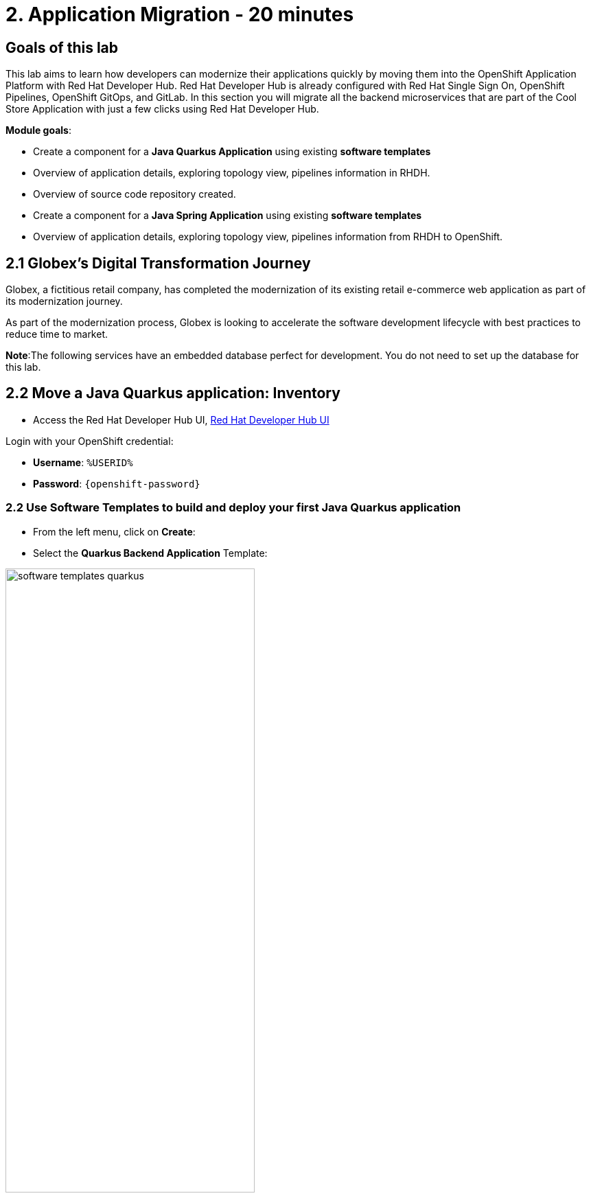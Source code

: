 = 2. Application Migration - 20 minutes
:imagesdir: ../assets/images

== Goals of this lab

This lab aims to learn how developers can modernize their applications quickly by moving them into the OpenShift Application Platform with Red Hat Developer Hub. Red Hat Developer Hub is already configured with Red Hat Single Sign On, OpenShift Pipelines, OpenShift GitOps, and GitLab. In this section you will migrate all the backend microservices that are part of the Cool Store Application with just a few clicks using Red Hat Developer Hub.

*Module goals*:

* Create a component for a *Java Quarkus Application* using existing *software templates* 
* Overview of application details, exploring topology view, pipelines information in RHDH.
* Overview of source code repository created.
* Create a component for a *Java Spring Application* using existing *software templates* 
* Overview of application details, exploring topology view, pipelines information from RHDH to OpenShift.

== 2.1 Globex’s Digital Transformation Journey
Globex, a fictitious retail company, has completed the modernization of its existing retail e-commerce web application as part of its modernization journey.

As part of the modernization process, Globex is looking to accelerate the software development lifecycle with best practices to reduce time to market.  

*Note*:The following services have an embedded database perfect for development. You do not need to set up the database for this lab.

== 2.2 Move a Java Quarkus application: Inventory

* Access the Red Hat Developer Hub UI, https://https://developer-hub-rhdhub.%SUBDOMAIN%[Red Hat Developer Hub UI^]

Login with your OpenShift credential:

    ** *Username*: `%USERID%`
    ** *Password*: `{openshift-password}`

=== 2.2 Use Software Templates to build and deploy your first Java Quarkus application

* From the left menu, click on *Create*:

* Select the *Quarkus Backend Application* Template:

image:module2/software_templates_quarkus.png[width=65%]  

Follow the next steps to create a component based on the pre-defined Software Templates:

*Step 1* - Provide information about the GitLab location :

* *Repo Host*: is the GitLab domain already installed in OpenShift. Red Hat Developer Hub will use this input data to upload the source repository and manifests.

** ONLY Replace the *xx* with the OpenShift domain:
image:module2/st_gitlab_info.png[width=65%]  

*Sample*: gitlab-gitlab.apps.cluster-jz5bm.sandbox2375.opentlc.com

* ONLY Replace the *xx* with the OpenShift domain:
image:module2/st_gitlab_info.png[width=65%]  

* *Repo Group*: is the GitLab organization already configured. Red Hat Developer Hub will use this input data to upload the source repository and manifests.

* Click on *Next Step*

*Step 2* - Provide information about the GitLab location :

*Cluster Id*: is the OpenShift domain. Red Hat Developer Hub will use this input data to build and deploy the application.

** Replace the *xx* with the OpenShift domain:
image:module2/st_component_clusterid.png[width=65%]  

*Sample*: .apps.cluster-jz5bm.sandbox2375.opentlc.com

* *Namespace*:  is the OpenShift namespace. Red Hat Developer Hub will use this input data to build and deploy the application in that namespace.

** Replace the *N* with the user number:
image:module2/st_component_namespace.png[width=65%]  

 Your namespace will be *rhdhub-*`%USERID%`.

*Note*: Each lab participant is already assigned a unique namespace to be used for all the applications. Each application will have a shared identification based on your user name. 

* *Owner*: The owner is your user ID. Red Hat Developer Hub will use this input data in the build and deployment process.

** Replace the *N* with the user:
image:module2/st_component_owner.png[width=65%]  

 Your user will be `%USERID%`.

* Click on *Next Step*

*Step 3* - Provide Build information:

* *Image Host*: The application image will be stored in this registry URL. For this lab, we are using the internal registry of OpenShift. Red Hat Developer Hub will use this input data for the application's build and deployment process.

* *Image Tag*: The image tag used to identify the image. The image will be composed by the application name and tag. Red Hat Developer Hub will use this input data for the application's build and deployment process.

* *Component ID*: The component ID is the application name. Red Hat Developer Hub will use this input data for the application's build and deployment process.

** Replace the *N* with *YOUR* user number:
image:module2/st_component_componentid_quarkus.png[width=65%]  

 Your Component ID will be *inventory-app-*`%USERID%`.

* Click on *Next Step*

* Review and Create

*Sample data*

image:module2/st_component_review_quarkus.png[width=65%]  

* Click on *Create*

=== 2.4 Explore the application overview
*Congratulations* you have built your first application with *Red Hat Developer Hub*. It is time to explore the components and explore the application overview.

* With all your activities in green, click *Open Component in catalog*. 

image:module2/task_activity.png[width=65%]  

* RHDH will open a new tab with the component information. 

** Take some time to review the information in the screen:
image:module2/inventory_overview.png[width=65%] 

* Click on *VIEW SOURCE* to access the new source code repository created.

image:module2/inventory_source.png[width=65%] 

* Click on *TEKTON* to review your pipeline information.
The pipeline will be triggered right away. After a few minutes, you will see the pipeline finished as Succeeded.

image:module2/inventory_overview.png[width=65%] 

* Click on *TOPOLOGY* to review your deployment status.
The deployment will be in *blue* immediately after the pipeline succeeds.

** Click on the deployment *inventory-app-*`%USERID%`.

At your right the application details is available. 

image:module2/inventory_deployment.png[width=65%] 

*Note*: We will continue exploring this view in the next section.

== 2.3 Move a Java Spring application: Catalog application

* From the left menu, click on *Create*:

* Select the *Spring Backend Application* Template:

image:module2/software_templates_spring.png[width=65%]  

Follow the next steps to create a component based on the pre-defined Software Templates:

*Step 1* - Provide information about the GitLab location :

* *Repo Host*: is the GitLab domain already installed in OpenShift. Red Hat Developer Hub will use this input data to upload the source repository and manifests.

** ONLY Replace the *xx* with the OpenShift domain:
image:module2/st_gitlab_info.png[width=65%]  

*Sample*: gitlab-gitlab.apps.cluster-jz5bm.sandbox2375.opentlc.com

* ONLY Replace the *xx* with the OpenShift domain:
image:module2/st_gitlab_info.png[width=65%]  

* *Repo Group*: is the GitLab organization already configured. Red Hat Developer Hub will use this input data to upload the source repository and manifests.

* Click on *Next Step*

*Step 2* - Provide information about the GitLab location :

*Cluster Id*: is the OpenShift domain. Red Hat Developer Hub will use this input data to build and deploy the application.

** Replace the *xx* with the OpenShift domain:
image:module2/st_component_clusterid.png[width=65%]  

*Sample*: .apps.cluster-jz5bm.sandbox2375.opentlc.com

* *Namespace*:  is the OpenShift namespace. Red Hat Developer Hub will use this input data to build and deploy the application in that namespace.

** Replace the *N* with the user number:
image:module2/st_component_namespace.png[width=65%]  

 Your namespace will be *rhdhub-*`%USERID%`.

*Note*: Each lab participant is already assigned a unique namespace to be used for all the applications. Each application will have a shared identification based on your user name. 

* *Owner*: The owner is your user ID. Red Hat Developer Hub will use this input data in the build and deployment process.

** Replace the *N* with the user:
image:module2/st_component_owner.png[width=65%]  

 Your user will be `%USERID%`.


* Click on *Next Step*

*Step 3* - Provide Build information:

* *Image Host*: The application image will be stored in this registry URL. For this lab, we are using the internal registry of OpenShift. Red Hat Developer Hub will use this input data for the application's build and deployment process.

* *Image Tag*: The image tag used to identify the image. The image will be composed by the application name and tag. Red Hat Developer Hub will use this input data for the application's build and deployment process.

* *Component ID*: The component ID is the application name. Red Hat Developer Hub will use this input data for the application's build and deployment process.

** Replace the *N* with *YOUR* user number:
image:module2/st_component_componentid_spring.png[width=65%]  

 Your Component ID will be *catalog-app-*`%USERID%`.

* Click on *Next Step*

* Review and Create

*Sample data*

image:module2/st_component_review_spring.png[width=65%]  


* Click on *Create*

=== 2.2 Explore the application overview
*Congratulations* you have built your first application with *Red Hat Developer Hub*. It is time to explore the components and explore the application overview.

* With all your activities in green, click *Open Component in catalog*. 

image:module2/task_activity.png[width=65%]   

* RHDH will open a new tab with the component information. 

** Take some time to review the information in the screen:

image:module2/catalog_overview.png[width=65%] 

* In the same tab, click on *Pipelines* to OpenShift to review the Pipelines details. 

image:module2/pipelines_openshift.png[width=65%] 

* Go back to the RHDH UI.

* In the same tab, click on *Deployment* to review your deployment status in OpenShift.
The deployment will be in *blue* immediately after the pipeline succeeds.

*Note*:As you can see, if developers have access, they can review the information in OpenShift as well.

image:module2/catalog_deployment.png[width=65%] 

*Note*: We will continue exploring this view in the next module.

## Congratulations!
You have successfully built and Deployed, using ci/cd, the backend services needed for Cool Store online to work. You used two software templates to build Java Spring and Java Quarkus applications. Depending on your company guidelines and architectures, you could use more templates to satisfy the application's needs. 